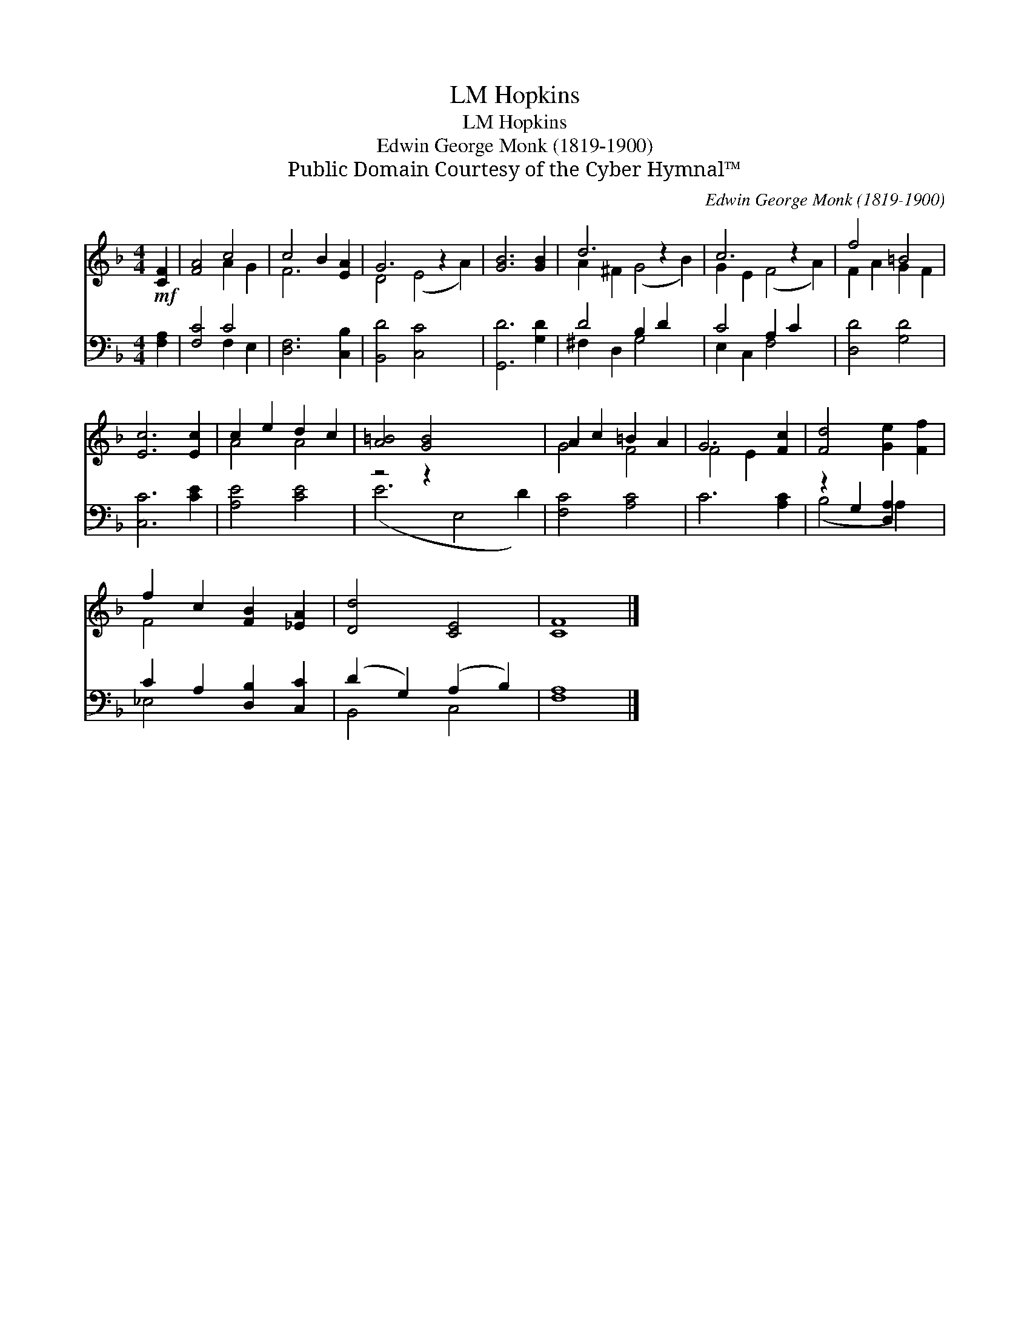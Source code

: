 X:1
T:Hopkins, LM
T:Hopkins, LM
T:Edwin George Monk (1819-1900)
T:Public Domain Courtesy of the Cyber Hymnal™
C:Edwin George Monk (1819-1900)
Z:Public Domain
Z:Courtesy of the Cyber Hymnal™
%%score ( 1 2 ) ( 3 4 )
L:1/8
M:4/4
K:F
V:1 treble 
V:2 treble 
V:3 bass 
V:4 bass 
V:1
!mf! [CF]2 | [FA]4 c4 | c4 B2 [EA]2 | G6 z2 x2 | [GB]6 [GB]2 | d6 z2 x2 | c6 z2 x2 | f4 =B4 | %8
 [Ec]6 [Ec]2 | c2 e2 d2 c2 | [A=B]4 [GB]4 x4 | A2 c2 =B2 A2 | G6 [Fc]2 | [Fd]4 [Ge]2 [Ff]2 | %14
 f2 c2 [FB]2 [_EA]2 | [Dd]4 [CE]4 | [CF]8 |] %17
V:2
 x2 | x4 A2 G2 | F6 x2 | D4 (E4 A2) | x8 | A2 ^F2 (G4 B2) | G2 E2 (F4 A2) | F2 A2 G2 F2 | x8 | %9
 A4 A4 | x12 | G4 F4 | F4 E2 x2 | x8 | F4 x4 | x8 | x8 |] %17
V:3
 [F,A,]2 | [F,C]4 C4 | [D,F,]6 [C,B,]2 | [B,,D]4 [C,C]4 x2 | [G,,D]6 [G,D]2 | D4 B,2 D2 x2 | %6
 C4 A,2 C2 x2 | [D,D]4 [G,D]4 | [C,C]6 [CE]2 | [A,E]4 [CE]4 | z4 z2 x6 | [F,C]4 [A,C]4 | %12
 C6 [A,C]2 | z2 G,2 [D,A,]2 x2 | C2 A,2 [D,B,]2 [C,C]2 | (D2 G,2) (A,2 B,2) | [F,A,]8 |] %17
V:4
 x2 | x4 F,2 E,2 | x8 | x10 | x8 | ^F,2 D,2 G,4 x2 | E,2 C,2 F,4 x2 | x8 | x8 | x8 | (E6 E,4 D2) | %11
 x8 | x8 | (B,4 A,2) x2 | _E,4 x4 | B,,4 C,4 | x8 |] %17

